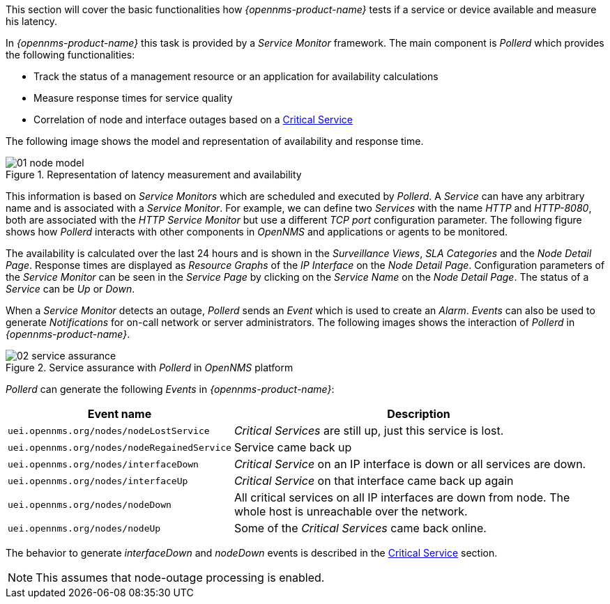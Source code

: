 
// Allow GitHub image rendering
:imagesdir: ../../images

This section will cover the basic functionalities how _{opennms-product-name}_ tests if a service or device available and measure his latency.

In _{opennms-product-name}_ this task is provided by a _Service Monitor_ framework.
The main component is _Pollerd_ which provides the following functionalities:

* Track the status of a management resource or an application for availability calculations
* Measure response times for service quality
* Correlation of node and interface outages based on a <<ga-service-assurance-critical-service, Critical Service>>

The following image shows the model and representation of availability and response time.

.Representation of latency measurement and availability
image::service-assurance/01_node-model.png[]

This information is based on _Service Monitors_ which are scheduled and executed by _Pollerd_.
A _Service_ can have any arbitrary name and is associated with a _Service Monitor_.
For example, we can define two _Services_ with the name _HTTP_ and _HTTP-8080_, both are associated with the _HTTP Service Monitor_ but use a different _TCP port_ configuration parameter.
The following figure shows how _Pollerd_ interacts with other components in _OpenNMS_ and applications or agents to be monitored.

The availability is calculated over the last 24 hours and is shown in the _Surveillance Views_, _SLA Categories_ and the _Node Detail Page_.
Response times are displayed as _Resource Graphs_ of the _IP Interface_ on the _Node Detail Page_.
Configuration parameters of the _Service Monitor_ can be seen in the _Service Page_ by clicking on the _Service Name_ on the _Node Detail Page_.
The status of a _Service_ can be _Up_ or _Down_.

When a _Service Monitor_ detects an outage, _Pollerd_ sends an _Event_ which is used to create an _Alarm_.
_Events_ can also be used to generate _Notifications_ for on-call network or server administrators.
The following images shows the interaction of _Pollerd_ in _{opennms-product-name}_.

.Service assurance with _Pollerd_ in _OpenNMS_ platform
image::service-assurance/02_service-assurance.png[]

_Pollerd_ can generate the following _Events_ in _{opennms-product-name}_:

[options="header, autowidth"]
|===
| Event name | Description
| `uei.opennms.org/nodes/nodeLostService`     | _Critical Services_ are still up, just this service is lost.
| `uei.opennms.org/nodes/nodeRegainedService` | Service came back up
| `uei.opennms.org/nodes/interfaceDown`       | _Critical Service_ on an IP interface is down or all services are down.
| `uei.opennms.org/nodes/interfaceUp`         | _Critical Service_ on that interface came back up again
| `uei.opennms.org/nodes/nodeDown`            | All critical services on all IP interfaces are down from node.
                                                The whole host is unreachable over the network.
| `uei.opennms.org/nodes/nodeUp`              | Some of the _Critical Services_ came back online.
|===

The behavior to generate _interfaceDown_ and _nodeDown_ events is described in the <<gu-service-assurance-critical-service, Critical Service>> section.

NOTE: This assumes that node-outage processing is enabled.
